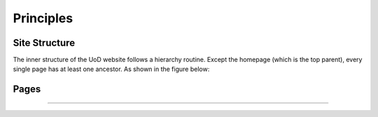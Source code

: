 Principles
==========

Site Structure
--------------

The inner structure of the UoD website follows a hierarchy routine. Except the homepage (which is the top parent), every single page has at least one ancestor. As shown in the figure below:

.. image:: static/structure.jpg

Pages
-----
..............